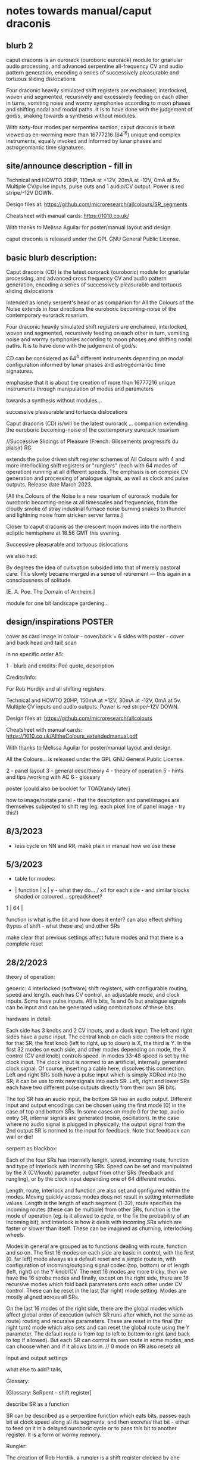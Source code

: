 * notes towards manual/caput draconis

** blurb 2

caput draconis is an ourorack (ouroboric eurorack) module for
gnarlular audio processing, and advanced serpentine all-frequency CV
and audio pattern generation, encoding a series of successively
pleasurable and tortuous sliding dislocations.

Four draconic heavily simulated shift registers are enchained,
interlocked, woven and segmented, recursively and excessively feeding
on each other in turns, vomiting noise and wormy symphonies according
to moon phases and shifting nodal and modal paths. It is to have done
with the judgement of god/s, snaking towards a synthesis without
modules.
 
With sixty-four modes per serpentine section, caput draconis is best
viewed as en-worming more than 16777216 (64^16) unique and complex
instruments, equally invoked and informed by lunar phases and
astrogeomantic time signatures.

** site/announce description - fill in

Technical and HOWTO
20HP, 110mA at +12V, 20mA at -12V, 0mA at 5v. Multiple CV/pulse inputs, pulse outs and 1 audio/CV output. Power is red stripe/-12V DOWN.

Design files at: https://github.com/microresearch/allcolours/SR_segments

Cheatsheet with manual cards: https://1010.co.uk/

With thanks to Melissa Aguilar for poster/manual layout and design.

caput draconis is released under the GPL GNU General Public License.

** basic blurb description: 

Caput draconis (CD) is the latest ourorack (ouroboric) module for
gnarlular processing, and advanced cross frequency CV and audio
pattern generation, encoding a series of successively pleasurable and
tortuous sliding dislocations

Intended as lonely serpent's head or as companion for All the Colours
of the Noise extends in four directions the ouroboric becoming-noise
of the contemporary eurorack rosarium.

Four draconic heavily simulated shift registers are enchained, interlocked, woven and
segmented, recursively feeding on each other in turn, vomiting noise
and wormy symphonies according to moon phases and shifting nodal
paths. It is to have done with the judgement of god/s.

CD can be considered as 64^4 different instruments depending on modal
configuration informed by lunar phases and astrogeomantic time signatures. 

emphasise that it is about the creation of more than 16777216 unique
instruments through manipulation of modes and parameters

towards a synthesis without modules...

successive pleasurable and tortuous dislocations 

Caput draconis (CD) is/will be the latest ourorack ... companion
extending the ouroboric becoming-noise of the contemporary eurorack
rosarium


//Successive Slidings of Pleasure (French: Glissements progressifs du plaisir) RG

extends the pulse driven shift register schemes of All
Colours with 4 and more interlocking shift registers or "runglers"
(each with 64 modes of operation) running at all different speeds. The
emphasis is on complex CV generation and processing of analogue
signals, as well as clock and pulse outputs. Release date March 2023.

[All the Colours of the Noise is a new rosarium of eurorack module for
ouroboric becoming-noise at all timescales and frequencies, from the
cloudy smoke of stray industrial furnace noise burning snakes to
thunder and lightning noise from stricken server farms.]


Closer to caput draconis as the crescent moon moves into the northern ecliptic hemisphere at 18.56 GMT this evening. 

Successive pleasurable and tortuous dislocations 

we also had:

By degrees the idea of cultivation subsided into that of merely
pastoral care. This slowly became merged in a sense of retirement —
this again in a consciousness of solitude.

[E. A. Poe. The Domain of Arnheim.]

module for one bit landscape gardening...


** design/inspirations POSTER

cover as card image in colour - cover/back + 6 sides with poster - cover and back head and tail! scan

in no specific order A5:

1 - blurb and credits: Poe quote, description

Credits/info: 

For Rob Hordijk and all shifting registers.

Technical and HOWTO
20HP, 150mA at +12V, 30mA at -12V, 0mA at 5v. Multiple CV inputs and audio outputs. Power is red stripe/-12V DOWN.

Design files at: https://github.com/microresearch/allcolours

Cheatsheet with manual cards: https://1010.co.uk/AlltheColours_extendedmanual.pdf

With thanks to Melissa Aguilar for poster/manual layout and design.

All the Colours... is released under the GPL GNU General Public License.


2 - panel layout
3 - general desc/theory
4 - theory of operation
5 - hints and tips /working with AC
6 - glossary


poster [could also be booklet for TOAD/andy later]

how to image/notate panel - that the description and panel/images are themselves subjected to shift reg (eg. each pixel line of panel image - try this!)

** 8/3/2023

- less cycle on NN and RR, make plain in manual how we use these

** 5/3/2023

- table for modes:

-  | function | x | y - what they do... /// x4 for each side - and similar blocks shaded or coloured... spreadsheet?
1  |
64 |

function is what is the bit and how does it enter? can also effect shifting (types of shift - what these are) and other SRs

make clear that previous settings affect future modes and that there is a complete reset

** 28/2/2023

theory of operation:

generic: 4 interlocked (software) shift registers, with configurable
routing, speed and length. each has CV control, an adjustable mode,
and clock inputs. Some have pulse inputs. All is bits, 1s and 0s but
analogue signals can be input and can be generated using combinations
of these bits.

hardware in detail:

Each side has 3 knobs and 2 CV inputs, and a clock input. The left and
right sides have a pulse input. The central knob on each side controls
the mode for that SR, the first knob (left to right, up to down) is X,
the third is Y. In the first 32 modes on each side, and other modes
depending on mode, the X control (CV and knob) controls speed. In
modes 33-48 speed is set by the clock input. The clock input is normed
to an artificial, internally generated clock signal. Of course,
inserting a cable here, dissolves this connection. Left and right SRs
both have a pulse input which is simply XORed into the SR; it can be
use to mix new signals into each SR. Left, right and lower SRs each
have two different pulse outputs directly from their own SR bits.

The top SR has an audio input, the bottom SR has an audio
output. Different input and output encodings can be chosen using the
first mode [0] in the case of top and bottom SRs. In some cases on
mode 0 for the top, audio entry SR, internal signals are generated
(noise, oscillation). In the case where no audio signal is plugged in
physically, the output signal from the 2nd output SR is normed to the
input for feedback. Note that feedback can wail or die!

serpent as blackbox:

Each of the four SRs has internally length, speed, incoming route,
function and type of interlock with incoming SRs. Speed can be set and
manipulated by the X (CV/knob) parameter, output from other SRs
(feedback and rungling), or by the clock input depending one of 64
different modes.

Length, route, interlock and function are also set and configured
within the modes. Moving quickly across modes does not result in
setting intermediate values. Length is the length of each segment
(1-32), route specifies the incoming routes (these can be multiple)
from other SRs, function is the mode of operation (eg. is it allowed
to cycle, or the fix the probability of an incoming bit), and
interlock is how it deals with incoming SRs which are faster or slower
than itself. These can be imagined as churning, interlocking wheels.

Modes in general are grouped as to functions dealing with route,
function and so on. The first 16 modes on each side are basic in
control, with the first [0. far left] mode always as a default reset
and a simple route in, with configuration of incoming/outgoing signal
codec (top, bottom) or of length (left, right) on the Y knob/CV. The
next 16 modes are more tricky, then we have the 16 strobe modes and
finally, except on the right side, there are 16 recursive modes which
fold back parameters onto each other under CV control. These can be
reset in the last (far right) mode setting. Modes are mostly aligned
across all SRs.

On the last 16 modes of the right side, there are the global modes
which affect global order of execution (which SR runs after which, not
the same as route) routing and recursive parameters. These are reset
in the final (far right turn) mode which also sets and can reset the
global route using the Y parameter. The default route is from top to
left to bottom to right (and back to top if allowed). But each SR can
control its own route in some modes, and can choose when and if it
allows bits in. // 0 mode on RR also resets all

Input and output settings

what else to add? tails, 

Glossary:

[Glossary: SeRpent - shift register]

describe SR as a function 

SR can be described as a serpentine function which eats bits, passes
each bit at clock speed along all its segments, and then excretes that
bit - either to feed on it in a delayed ouroboric cycle or to pass
this bit to another register. It is a form or wormy memory.

Rungler: 

The creation of Rob Hordijk, a rungler is a shift register clocked by
one oscillator and receiving its data input from the other
oscillator. In the recursive cases of CD, the oscillators are any abstract
function or input which can be implemented by an SR.

** 24/2/2023

announce moon node at 19.58!

As the crescent ...

images: new panelSr, inspired alch, moon diagram, geomantic

- image trial for panel - use forhyyt python to pass through 1-4 SRs (in test.c?)

with add functions but do basic test:

image -> string

C or python code manipulates string...

string -> image (and colour)

[- thinking that manual could be A3 riso (but then folded?) poster... or set of cards like AC (for all?)]

** 23/2/2023

notebook notes:

moon nodes and diagrams, connection to geomancy, ascii thurneysser

ascend/descend, digital moon

layout diagram of connected segments, show that can be shifting like turing reader drawings (and to do own reader)

layers - speed, route, prob, types

each side has...

modes...

** 20/2/2023

tips:

- such as use of pulse ins if sections start to run out, also to mix in signals...
- take out clock ins if not being used for strobe speeds or pulses
- operate right hand side at slower speeds or use slow pulsing clock in // not always

work from bottom up - useful configuration on bottom, leave it and start work from top

the user shoots
the user kills

how to patch following geomantic instructions

** 9/2/2023

- how interacts with AC to fill in from notes:

- use of HF clock signals as strobe clock for CD
- use of comped noise as strobe and as noise/snare entry 
- feedback path with AC
- pulses from CD -> ?
- AC as audio source
- use of comparator for clocks

hints and tips also: feedback of pulses, what to do when it runs out

use of globals - order of playing

how to play it - consider the combinations of the 4 modes/nodes as an
instrument itself determined by the collision of modes and the moon's
phases.

** new 4/5/2022+

- how to use with geomantic layout of 4 figures...

[from segmodes]
head fire C 1=one dot/active. 0=2 dots/passive. 
neck air L
body water N
feet earth R

each figure has active/passive lines (passive as static) for 4 layers - in the 4 elements

so then one card would give how to operate (eg. which to leave static) but then for 4 cards?

- grid of features with symbols eg.

      clk spd 
xmode  *   -

eg. does it use clk (as param, as timing/speed, as pulse)

what else??? fill in

also like grid from moods modes/

** Heavens material

https://academic.oup.com/jcmc/article/3/3/JCMC334/4584381

vehicle

 A walk-in can be defined as "an entity who occupies a body that has been vacated by its original soul"

next level

** or caput draconis materials

geomancy figures 

** ascii art/outputs for different SR varieties

** artful description/older

Heavens\ extends the pulse driven shift register schemes of All
Colours with 4 and more interlocking shift registers or "runglers"
(each with 64 modes of operation) running at all different speeds. The
emphasis is on complex CV generation and processing of analogue
signals, as well as clock and pulse outputs. Release date March 2023.

** basic older description

how we call SR: as rungler, as a walk-in

Heavens\ presents four interlocking or overlapping shift registers, runglers or digital walk-ins.

Each register has a speed, a mode (of 64) and a length (up to 32 cells) which
can be varied in most cases by control voltage (CV), or by other
parameters. Each has a clock pulse input which, depending on mode
determines speed of the register or some other parameter, such as a
freeze or a strobe.

Each register has 64 modes which can only be selected by the mode
knob. There are 3 major modes which choose how the speed of the
register is determined: by speed CV, by speed CV and another shift
register, or by incoming clock pulses.

The top register is for incoming signals, such as the analogue input
or internal digital noise. Here the mode largely determines the type
of input and how it is processed (eg. how many bits).

The lowest register is for outgoing CV and audio rate signals which
are converted from the digital registers according to various schemes
set by the mode (eg. how many bits).

The left and right registers are used to delay, process and feed back
between top and bottom. The routing of the four distinct registers is
largely fixed as follows (again a few modes can change this fixed
routing). Top register feeds into left which feeds into both lower and
right. The right feeds back in to the top. 

Left and right registers have additional pulse in inputs and two pulse
outs. One of these is half the speed of the other/one division. The
lower register also has two pulses outs giving a total of six pulse
outputs and one analaogue CV/audio out.

All registers can run at differing speeds, the slowest speed is a full
stop which does not advance the register. If a register is running
faster than it's feed-in register it will cycle through a frozen copy
of that register (a ghost) which is updated as soon as the feed-in
runs again. This means that a stopped register will merely repeat its
contents feeding another faster or unstopped register. Some registers
further manipulate their own incoming ghost registers.

** modes drawn out - how we notate these eg. symbols for probabilty, how we make a grid?

** layout and panel scan

** other params/ power etc.

20HP, XmA at +12V, XmA at -12V, 0mA at 5v. Multiple inputs, single audio/CV outputs, multiple pulse outputs. Power is red stripe/-12V DOWN.

** any example patches

** links/reading list/reader

- other random
- http://www.ccru.net/digithype/Afrobinary.htm
- https://monoskop.org/images/f/f1/CCRU_Abstract_Culture_Digital_Hyperstition_1999.pdf

geomancy

shift registers

lunar nodes and alignments
